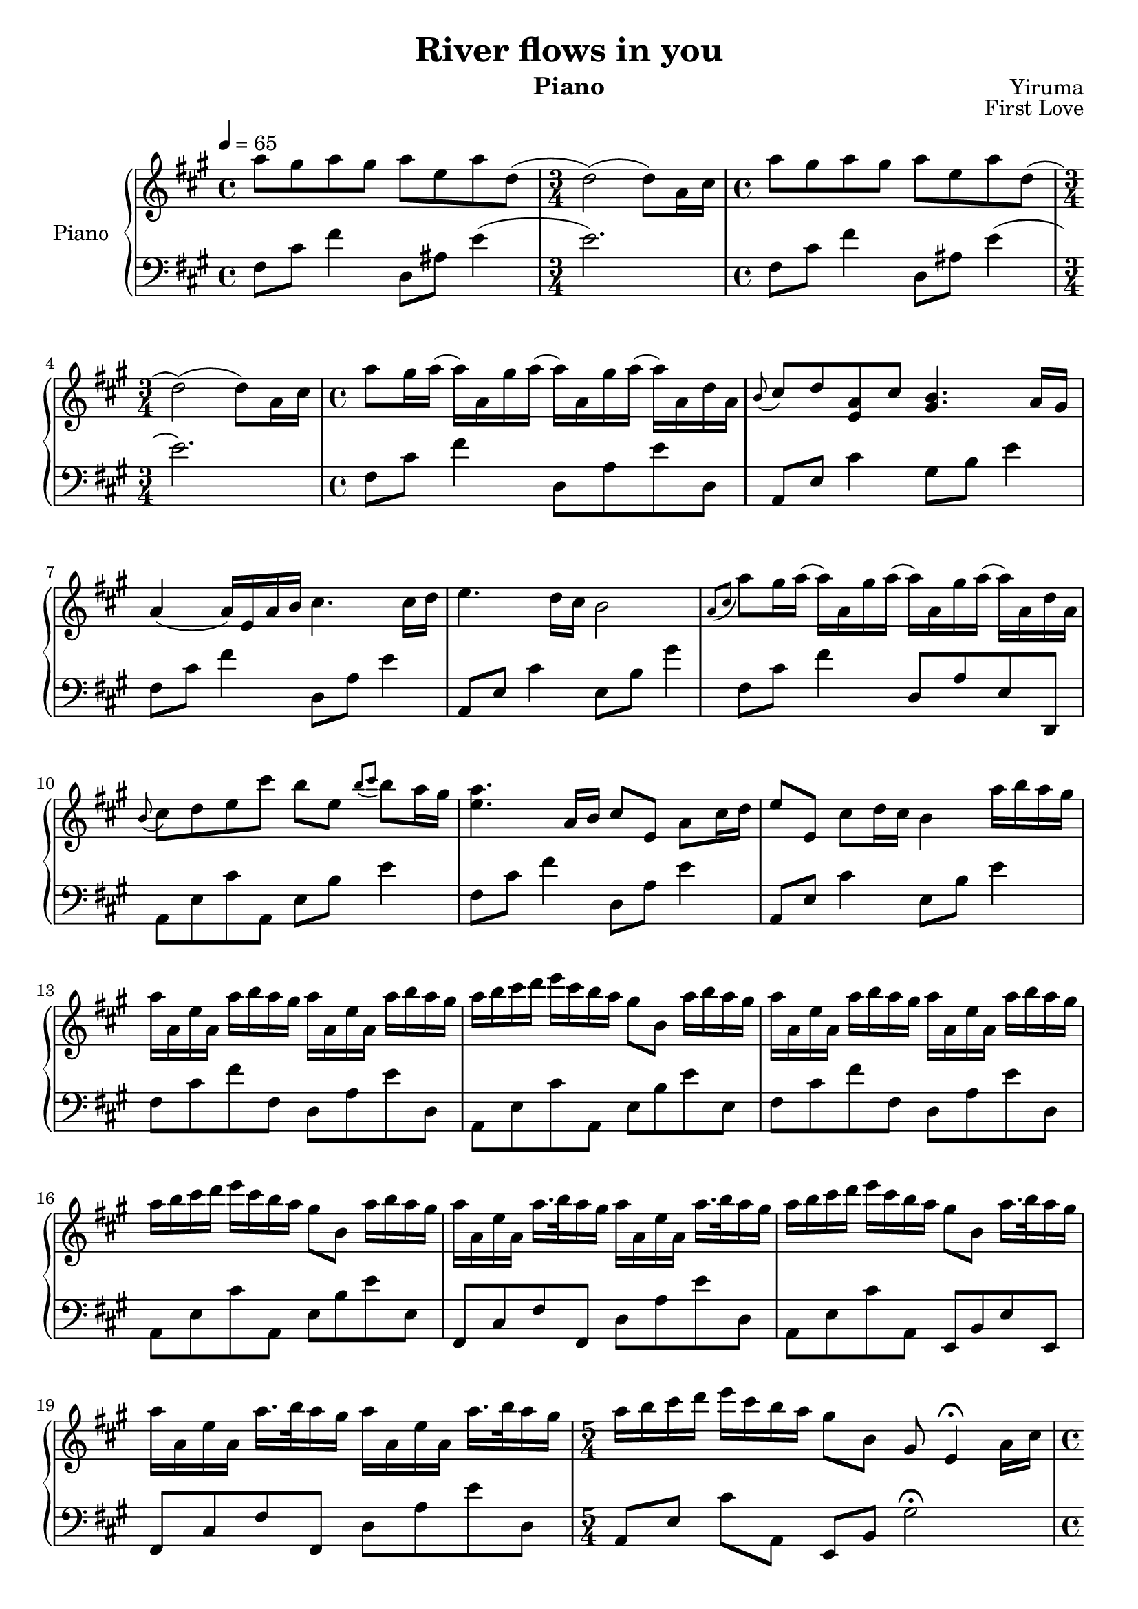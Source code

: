 \version "2.16.1"
\language "italiano"

\header {
  title = "River flows in you"
  instrument = "Piano"
  composer = "Yiruma"
  opus = "First Love"
}

\paper {
  #(set-paper-size "a4")
}

global = {
  \key la \major
  \time 4/4
  \tempo 4=65
}

right = \relative do'' {
  \global
  % l1
  la'8 sold la sold la mi la re,(
  \time 3/4 re2)( re8) la16 dod
  \time 4/4 la'8 sold la sold la mi la re,(
  \time 3/4 re2)( re8) la16 dod
  % l2
  \time 4/4 la'8 sold16 la( la) la, sold' la( la) la, sold' la( la) la, re la
  \appoggiatura {si8} dod re <la mi> dod <sold si>4. la16 sold
  la4( la16) mi la si dod4. dod16 re
  %l3
  mi4. re16 dod si2
  \appoggiatura {la8[ dod]} la'8 sold16 la( la) la, sold' la( la) la, sold' la( la) la, re la
  \appoggiatura { si8 } dod8 re mi dod' si mi, \appoggiatura { si'[ dod] } si la16 sold
  %l4
  <mi la>4. la,16 si dod8 mi, la dod16 re
  mi8 mi, dod' re16 dod si4 la'16 si la sold
  la16 la, mi' la, la' si la sold la la, mi' la, la' si la sold
  %l5
  la si dod re mi dod si la sold8 si, la'16 si la sold
  la16 la, mi' la, la' si la sold la la, mi' la, la' si la sold
  la si dod re mi dod si la sold8 si, la'16 si la sold
  
  %p2
  %l1
  la16 la, mi' la, la'16. si32 la16 sold la16 la, mi' la, la'16. si32 la16 sold
  la si dod re mi dod si la sold8 si, la'16. si32 la16 sold
  la16 la, mi' la, la'16. si32 la16 sold la16 la, mi' la, la'16. si32 la16 sold
  %l2
  \time 5/4 la si dod re mi dod si la sold8 si, sold8 mi4\fermata la16 dod
  \time 4/4 la'8 sold16 la( la) la, sold' la( la) la, sold' la( la) la, re la
  do8 re <la mi> do <sold si>4. la16 sold
  %l3
  <mi la>4( <mi la>16) mi la si dod mi, la si dod mi, dod' re
  mi mi, dod' re mi mi, re' dod si mi, re' dod si8 sold
  \appoggiatura { dod8 } la' sold16 la( la) la, sold' la( la) la, sold' la( la) la, re la
  
}

left = \relative do {
  \global
  %p1
  %l1
  fad8 dod' fad4 re,8 lad' mi'4(
  mi2.)
  fad,8 dod' fad4 re,8 lad' mi'4(
  mi2.)
  %l2
  fad,8 dod' fad4 re,8 la' mi' re,
  la mi' dod'4 sold8 si mi4
  fad,8 dod' fad4 re,8 la' mi'4
  %l3
  la,,8 mi' dod'4 mi,8 si' sold'4
  fad,8 dod' fad4 re,8 la' mi re,
  la' mi' dod' la, mi' si' mi4
  %l4
  fad,8 dod' fad4 re,8 la' mi'4
  la,,8 mi' dod'4 mi,8 si' mi4
  fad,8 dod' fad fad, re la' mi' re,
  %l5
  la mi' dod' la, mi' si' mi mi,
  fad dod' fad fad, re la' mi' re,
  la mi' dod' la, mi' si' mi mi,
  
  %p2
  %l1
  fad, dod' fad fad, re' la' mi' re,
  la mi' dod' la, mi si' mi mi,
  fad dod' fad fad, re' la' mi' re,
  %l2
  la mi' dod' la, mi si' sold'2\fermata
  fad8 dod' fad4 re,8 la' mi' re,
  la mi' dod' la, mi' si' mi4
  %l3
  fad8 dod4. re8 mi4 mi8
  la,,8 mi' dod' la, mi' si' mi4
  fad,8 dod' fad fad, re la' mi' re,
  %l4
  la mi' dod' la, mi' si' mi mi,
  fad dod' fad4 re,8 la' mi' re,
  la mi' dod' la, mi si' sold' mi,
  %l5
  fad dod' fad fad, re'8 la' mi' re,
  la mi' dod' la, mi si' sold' mi,
  
  %p3
  %l1
  fad dod' fad fad, re'8 la' mi' re,
  la mi' dod' la, mi si' sold' mi,
  %l2
  fad dod' fad fad, re'8 la' mi' re,
  la mi' dod' la, mi si' sold' mi,
  %l3
  fad dod' fad fad, re'8 la' mi' re,
  la mi' dod' la, mi si' sold'4
  <sold dod>2 fad8 re' fad fad,
  %l4
  mi dod' la'4 <mi sold>2
  fad,, dod re8 la mi4
}

\score {
  \new PianoStaff \with {
    instrumentName = "Piano"
  } <<
    \new Staff = "right" \with {
      midiInstrument = "acoustic grand"
    } \right
    \new Staff = "left" \with {
      midiInstrument = "acoustic grand"
    } { \clef bass \left }
  >>
  \layout { }
  \midi { }
}
